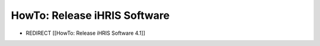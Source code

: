 HowTo: Release iHRIS Software
=============================

* REDIRECT [[HowTo: Release iHRIS Software 4.1]]

